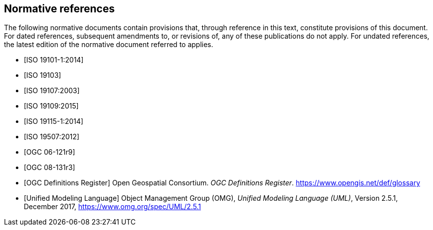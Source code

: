 [bibliography]
[[References]]
== Normative references

The following normative documents contain provisions that, through reference in this text, constitute provisions of this document. For dated references, subsequent amendments to, or revisions of, any of these publications do not apply. For undated references, the latest edition of the normative document referred to applies.

* [[[ISO19101-1,ISO 19101-1:2014]]]
* [[[ISO19103,ISO 19103]]] 
* [[[ISO19107,ISO 19107:2003]]] 
* [[[ISO19109,ISO 19109:2015]]] 
* [[[ISO19115,ISO 19115-1:2014]]] 
* [[[ISO19507,ISO 19507:2012]]]
* [[[opd_49,OGC 06-121r9]]]
* [[[modspec,OGC 08-131r3]]]
* [[[ogcdr,OGC Definitions Register]]] Open Geospatial Consortium. __OGC Definitions Register__. https://www.opengis.net/def/glossary[]
* [[[omguml,Unified Modeling Language]]] Object Management Group (OMG), _Unified Modeling Language (UML)_, Version 2.5.1, December 2017,   https://www.omg.org/spec/UML/2.5.1[https://www.omg.org/spec/UML/2.5.1]

